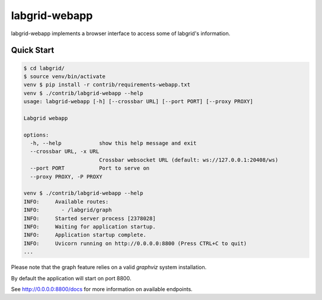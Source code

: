 labgrid-webapp
==============

labgrid-webapp implements a browser interface to access some of labgrid's
information.

Quick Start
-----------

.. code-block:: bash

   $ cd labgrid/
   $ source venv/bin/activate
   venv $ pip install -r contrib/requirements-webapp.txt
   venv $ ./contrib/labgrid-webapp --help
   usage: labgrid-webapp [-h] [--crossbar URL] [--port PORT] [--proxy PROXY]

   Labgrid webapp

   options:
     -h, --help            show this help message and exit
     --crossbar URL, -x URL
                           Crossbar websocket URL (default: ws://127.0.0.1:20408/ws)
     --port PORT           Port to serve on
     --proxy PROXY, -P PROXY

   venv $ ./contrib/labgrid-webapp --help
   INFO:     Available routes:
   INFO:       - /labgrid/graph
   INFO:     Started server process [2378028]
   INFO:     Waiting for application startup.
   INFO:     Application startup complete.
   INFO:     Uvicorn running on http://0.0.0.0:8800 (Press CTRL+C to quit)
   ...

Please note that the graph feature relies on a valid `graphviz` system
installation.

By default the application will start on port 8800.

See http://0.0.0.0:8800/docs for more information on available endpoints.
